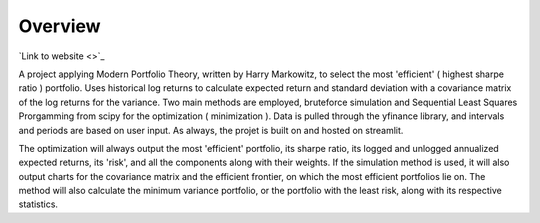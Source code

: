 =========================================================
Overview
=========================================================

`Link to website <>`_

A project applying Modern Portfolio Theory, written by Harry Markowitz, to select the most 'efficient' ( highest sharpe ratio ) portfolio. Uses historical log returns to calculate expected return and standard deviation with a covariance matrix of the log returns for the variance. Two main methods are employed, bruteforce simulation and Sequential Least Squares Prorgamming from scipy for the optimization ( minimization ). Data is pulled through the yfinance library, and intervals and periods are based on user input. As always, the projet is built on and hosted on streamlit.

The optimization will always output the most 'efficient' portfolio, its sharpe ratio, its logged and unlogged annualized expected returns, its 'risk', and all the components along with their weights. If the simulation method is used, it will also output charts for the covariance matrix and the efficient frontier, on which the most efficient portfolios lie on. The method will also calculate the minimum variance portfolio, or the portfolio with the least risk, along with its respective statistics.